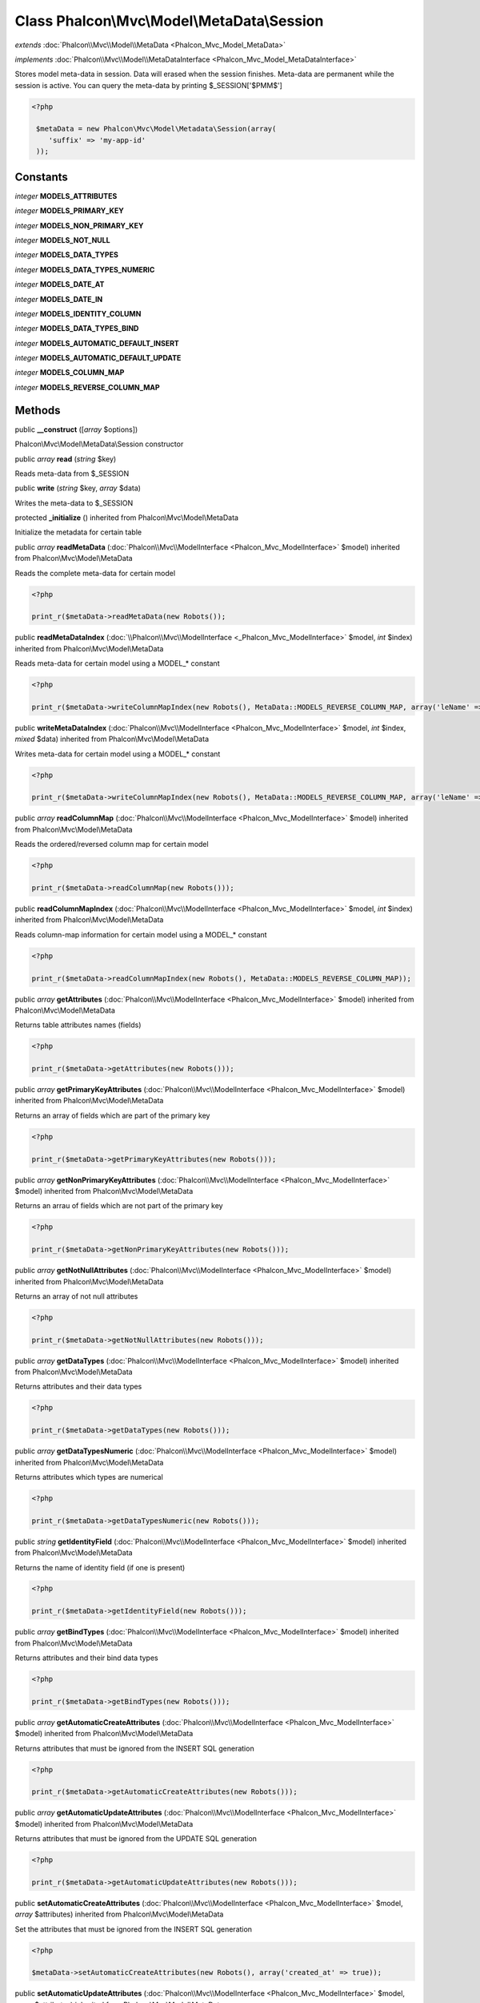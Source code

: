 Class **Phalcon\\Mvc\\Model\\MetaData\\Session**
================================================

*extends* :doc:`Phalcon\\Mvc\\Model\\MetaData <Phalcon_Mvc_Model_MetaData>`

*implements* :doc:`Phalcon\\Mvc\\Model\\MetaDataInterface <Phalcon_Mvc_Model_MetaDataInterface>`

Stores model meta-data in session. Data will erased when the session finishes. Meta-data are permanent while the session is active.  You can query the meta-data by printing $_SESSION['$PMM$']  

.. code-block:: php

    <?php

     $metaData = new Phalcon\Mvc\Model\Metadata\Session(array(
        'suffix' => 'my-app-id'
     ));



Constants
---------

*integer* **MODELS_ATTRIBUTES**

*integer* **MODELS_PRIMARY_KEY**

*integer* **MODELS_NON_PRIMARY_KEY**

*integer* **MODELS_NOT_NULL**

*integer* **MODELS_DATA_TYPES**

*integer* **MODELS_DATA_TYPES_NUMERIC**

*integer* **MODELS_DATE_AT**

*integer* **MODELS_DATE_IN**

*integer* **MODELS_IDENTITY_COLUMN**

*integer* **MODELS_DATA_TYPES_BIND**

*integer* **MODELS_AUTOMATIC_DEFAULT_INSERT**

*integer* **MODELS_AUTOMATIC_DEFAULT_UPDATE**

*integer* **MODELS_COLUMN_MAP**

*integer* **MODELS_REVERSE_COLUMN_MAP**

Methods
---------

public  **__construct** ([*array* $options])

Phalcon\\Mvc\\Model\\MetaData\\Session constructor



public *array*  **read** (*string* $key)

Reads meta-data from $_SESSION



public  **write** (*string* $key, *array* $data)

Writes the meta-data to $_SESSION



protected  **_initialize** () inherited from Phalcon\\Mvc\\Model\\MetaData

Initialize the metadata for certain table



public *array*  **readMetaData** (:doc:`Phalcon\\Mvc\\ModelInterface <Phalcon_Mvc_ModelInterface>` $model) inherited from Phalcon\\Mvc\\Model\\MetaData

Reads the complete meta-data for certain model 

.. code-block:: php

    <?php

    print_r($metaData->readMetaData(new Robots());




public  **readMetaDataIndex** (:doc:`\\Phalcon\\Mvc\\ModelInterface <_Phalcon_Mvc_ModelInterface>` $model, *int* $index) inherited from Phalcon\\Mvc\\Model\\MetaData

Reads meta-data for certain model using a MODEL_* constant 

.. code-block:: php

    <?php

    print_r($metaData->writeColumnMapIndex(new Robots(), MetaData::MODELS_REVERSE_COLUMN_MAP, array('leName' => 'name')));




public  **writeMetaDataIndex** (:doc:`Phalcon\\Mvc\\ModelInterface <Phalcon_Mvc_ModelInterface>` $model, *int* $index, *mixed* $data) inherited from Phalcon\\Mvc\\Model\\MetaData

Writes meta-data for certain model using a MODEL_* constant 

.. code-block:: php

    <?php

    print_r($metaData->writeColumnMapIndex(new Robots(), MetaData::MODELS_REVERSE_COLUMN_MAP, array('leName' => 'name')));




public *array*  **readColumnMap** (:doc:`Phalcon\\Mvc\\ModelInterface <Phalcon_Mvc_ModelInterface>` $model) inherited from Phalcon\\Mvc\\Model\\MetaData

Reads the ordered/reversed column map for certain model 

.. code-block:: php

    <?php

    print_r($metaData->readColumnMap(new Robots()));




public  **readColumnMapIndex** (:doc:`Phalcon\\Mvc\\ModelInterface <Phalcon_Mvc_ModelInterface>` $model, *int* $index) inherited from Phalcon\\Mvc\\Model\\MetaData

Reads column-map information for certain model using a MODEL_* constant 

.. code-block:: php

    <?php

    print_r($metaData->readColumnMapIndex(new Robots(), MetaData::MODELS_REVERSE_COLUMN_MAP));




public *array*  **getAttributes** (:doc:`Phalcon\\Mvc\\ModelInterface <Phalcon_Mvc_ModelInterface>` $model) inherited from Phalcon\\Mvc\\Model\\MetaData

Returns table attributes names (fields) 

.. code-block:: php

    <?php

    print_r($metaData->getAttributes(new Robots()));




public *array*  **getPrimaryKeyAttributes** (:doc:`Phalcon\\Mvc\\ModelInterface <Phalcon_Mvc_ModelInterface>` $model) inherited from Phalcon\\Mvc\\Model\\MetaData

Returns an array of fields which are part of the primary key 

.. code-block:: php

    <?php

    print_r($metaData->getPrimaryKeyAttributes(new Robots()));




public *array*  **getNonPrimaryKeyAttributes** (:doc:`Phalcon\\Mvc\\ModelInterface <Phalcon_Mvc_ModelInterface>` $model) inherited from Phalcon\\Mvc\\Model\\MetaData

Returns an arrau of fields which are not part of the primary key 

.. code-block:: php

    <?php

    print_r($metaData->getNonPrimaryKeyAttributes(new Robots()));




public *array*  **getNotNullAttributes** (:doc:`Phalcon\\Mvc\\ModelInterface <Phalcon_Mvc_ModelInterface>` $model) inherited from Phalcon\\Mvc\\Model\\MetaData

Returns an array of not null attributes 

.. code-block:: php

    <?php

    print_r($metaData->getNotNullAttributes(new Robots()));




public *array*  **getDataTypes** (:doc:`Phalcon\\Mvc\\ModelInterface <Phalcon_Mvc_ModelInterface>` $model) inherited from Phalcon\\Mvc\\Model\\MetaData

Returns attributes and their data types 

.. code-block:: php

    <?php

    print_r($metaData->getDataTypes(new Robots()));




public *array*  **getDataTypesNumeric** (:doc:`Phalcon\\Mvc\\ModelInterface <Phalcon_Mvc_ModelInterface>` $model) inherited from Phalcon\\Mvc\\Model\\MetaData

Returns attributes which types are numerical 

.. code-block:: php

    <?php

    print_r($metaData->getDataTypesNumeric(new Robots()));




public *string*  **getIdentityField** (:doc:`Phalcon\\Mvc\\ModelInterface <Phalcon_Mvc_ModelInterface>` $model) inherited from Phalcon\\Mvc\\Model\\MetaData

Returns the name of identity field (if one is present) 

.. code-block:: php

    <?php

    print_r($metaData->getIdentityField(new Robots()));




public *array*  **getBindTypes** (:doc:`Phalcon\\Mvc\\ModelInterface <Phalcon_Mvc_ModelInterface>` $model) inherited from Phalcon\\Mvc\\Model\\MetaData

Returns attributes and their bind data types 

.. code-block:: php

    <?php

    print_r($metaData->getBindTypes(new Robots()));




public *array*  **getAutomaticCreateAttributes** (:doc:`Phalcon\\Mvc\\ModelInterface <Phalcon_Mvc_ModelInterface>` $model) inherited from Phalcon\\Mvc\\Model\\MetaData

Returns attributes that must be ignored from the INSERT SQL generation 

.. code-block:: php

    <?php

    print_r($metaData->getAutomaticCreateAttributes(new Robots()));




public *array*  **getAutomaticUpdateAttributes** (:doc:`Phalcon\\Mvc\\ModelInterface <Phalcon_Mvc_ModelInterface>` $model) inherited from Phalcon\\Mvc\\Model\\MetaData

Returns attributes that must be ignored from the UPDATE SQL generation 

.. code-block:: php

    <?php

    print_r($metaData->getAutomaticUpdateAttributes(new Robots()));




public  **setAutomaticCreateAttributes** (:doc:`Phalcon\\Mvc\\ModelInterface <Phalcon_Mvc_ModelInterface>` $model, *array* $attributes) inherited from Phalcon\\Mvc\\Model\\MetaData

Set the attributes that must be ignored from the INSERT SQL generation 

.. code-block:: php

    <?php

    $metaData->setAutomaticCreateAttributes(new Robots(), array('created_at' => true));




public  **setAutomaticUpdateAttributes** (:doc:`Phalcon\\Mvc\\ModelInterface <Phalcon_Mvc_ModelInterface>` $model, *array* $attributes) inherited from Phalcon\\Mvc\\Model\\MetaData

Set the attributes that must be ignored from the UPDATE SQL generation 

.. code-block:: php

    <?php

    $metaData->setAutomaticUpdateAttributes(new Robots(), array('modified_at' => true));




public *array*  **getColumnMap** (:doc:`Phalcon\\Mvc\\ModelInterface <Phalcon_Mvc_ModelInterface>` $model) inherited from Phalcon\\Mvc\\Model\\MetaData

Returns the column map if any 

.. code-block:: php

    <?php

    print_r($metaData->getColumnMap(new Robots()));




public *array*  **getReverseColumnMap** (:doc:`Phalcon\\Mvc\\ModelInterface <Phalcon_Mvc_ModelInterface>` $model) inherited from Phalcon\\Mvc\\Model\\MetaData

Returns the reverse column map if any 

.. code-block:: php

    <?php

    print_r($metaData->getReverseColumnMap(new Robots()));




public *boolean*  **hasAttribute** (:doc:`Phalcon\\Mvc\\ModelInterface <Phalcon_Mvc_ModelInterface>` $model, *string* $attribute) inherited from Phalcon\\Mvc\\Model\\MetaData

Check if a model has certain attribute 

.. code-block:: php

    <?php

    var_dump($metaData->hasAttribute(new Robots(), 'name'));




public *boolean*  **isEmpty** () inherited from Phalcon\\Mvc\\Model\\MetaData

Checks if the internal meta-data container is empty 

.. code-block:: php

    <?php

    var_dump($metaData->isEmpty());




public  **reset** () inherited from Phalcon\\Mvc\\Model\\MetaData

Resets internal meta-data in order to regenerate it 

.. code-block:: php

    <?php

    $metaData->reset();




